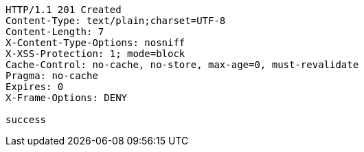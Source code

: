 [source,http,options="nowrap"]
----
HTTP/1.1 201 Created
Content-Type: text/plain;charset=UTF-8
Content-Length: 7
X-Content-Type-Options: nosniff
X-XSS-Protection: 1; mode=block
Cache-Control: no-cache, no-store, max-age=0, must-revalidate
Pragma: no-cache
Expires: 0
X-Frame-Options: DENY

success
----